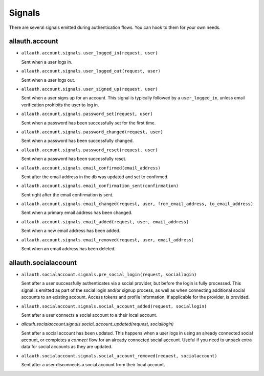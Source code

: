 Signals
=======

There are several signals emitted during authentication flows. You can
hook to them for your own needs.


allauth.account
---------------


- ``allauth.account.signals.user_logged_in(request, user)``

  Sent when a user logs in.

- ``allauth.account.signals.user_logged_out(request, user)``

  Sent when a user logs out.

- ``allauth.account.signals.user_signed_up(request, user)``

  Sent when a user signs up for an account. This signal is
  typically followed by a ``user_logged_in``, unless email verification
  prohibits the user to log in.

- ``allauth.account.signals.password_set(request, user)``

  Sent when a password has been successfully set for the first time.

- ``allauth.account.signals.password_changed(request, user)``

  Sent when a password has been successfully changed.

- ``allauth.account.signals.password_reset(request, user)``

  Sent when a password has been successfully reset.

- ``allauth.account.signals.email_confirmed(email_address)``

  Sent after the email address in the db was updated and set to confirmed.

- ``allauth.account.signals.email_confirmation_sent(confirmation)``

  Sent right after the email confirmation is sent.

- ``allauth.account.signals.email_changed(request, user, from_email_address, to_email_address)``

  Sent when a primary email address has been changed.

- ``allauth.account.signals.email_added(request, user, email_address)``

  Sent when a new email address has been added.

- ``allauth.account.signals.email_removed(request, user, email_address)``

  Sent when an email address has been deleted.


allauth.socialaccount
---------------------

- ``allauth.socialaccount.signals.pre_social_login(request, sociallogin)``

  Sent after a user successfully authenticates via a social provider,
  but before the login is fully processed. This signal is emitted as
  part of the social login and/or signup process, as well as when
  connecting additional social accounts to an existing account. Access
  tokens and profile information, if applicable for the provider, is
  provided.

- ``allauth.socialaccount.signals.social_account_added(request, sociallogin)``

  Sent after a user connects a social account to a their local account.

- `allauth.socialaccount.signals.social_account_updated(request, sociallogin)`

  Sent after a social account has been updated. This happens when a user
  logs in using an already connected social account, or completes a `connect`
  flow for an already connected social account. Useful if you need to
  unpack extra data for social accounts as they are updated.

- ``allauth.socialaccount.signals.social_account_removed(request, socialaccount)``

  Sent after a user disconnects a social account from their local
  account.
